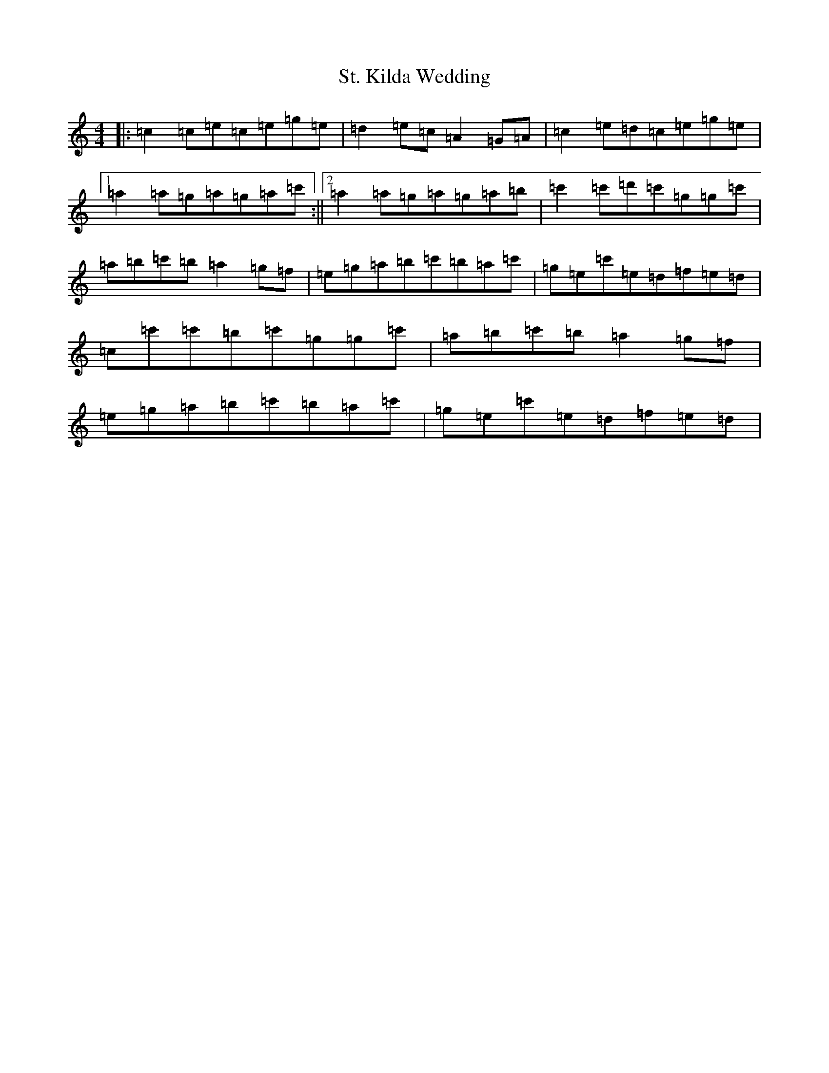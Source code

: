 X: 20110
T: St. Kilda Wedding
S: https://thesession.org/tunes/1606#setting1606
R: reel
M:4/4
L:1/8
K: C Major
|:=c2=c=e=c=e=g=e|=d2=e=c=A2=G=A|=c2=e=d=c=e=g=e|1=a2=a=g=a=g=a=c':||2=a2=a=g=a=g=a=b|=c'2=c'=d'=c'=g=g=c'|=a=b=c'=b=a2=g=f|=e=g=a=b=c'=b=a=c'|=g=e=c'=e=d=f=e=d|=c=c'=c'=b=c'=g=g=c'|=a=b=c'=b=a2=g=f|=e=g=a=b=c'=b=a=c'|=g=e=c'=e=d=f=e=d|